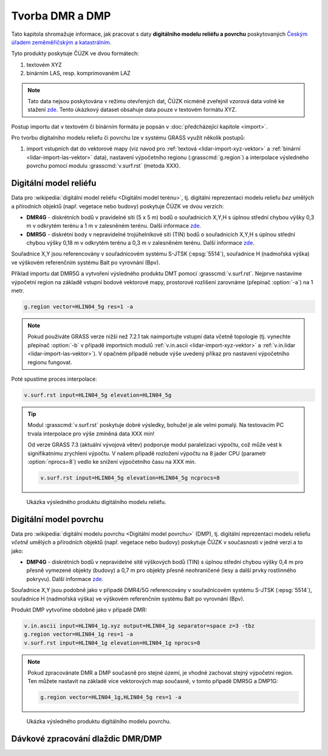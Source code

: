 Tvorba DMR a DMP
================

Tato kapitola shromažuje informace, jak pracovat s daty **digitálního
modelu reliéfu a povrchu** poskytovaných `Českým úřadem zeměměřičským
a katastrálním <http://www.cuzk.cz/>`__.

Tyto produkty poskytuje ČÚZK ve dvou formátech:

1. textovém XYZ
2. binárním LAS, resp. komprimovaném LAZ

.. note:: Tato data nejsou poskytována v režimu otevřených dat, ČÚZK
          nicméně zveřejnil vzorová data volně ke stažení `zde
          <http://geoportal.cuzk.cz/UKAZKOVA_DATA/VYSKOPIS.zip>`__. Tento
          úkázkový dataset obsahuje data pouze v textovém formátu XYZ.

Postup importu dat v textovém či binárním formátu je popsán v
:doc:`předcházející kapitole <import>`.

Pro tvorbu digitalního modelu reliefu či povrchu lze v systému GRASS
využít několik postupů:

1. import vstupních dat do vektorové mapy (viz navod pro :ref:`textová
   <lidar-import-xyz-vektor>` a :ref:`binární
   <lidar-import-las-vektor>` data), nastavení výpočetního regionu
   (:grasscmd:`g.region`) a interpolace výsledného povrchu pomocí
   modulu :grasscmd:`v.surf.rst` (metoda XXX).

.. todo:: doplnit dalsi postupy (rastr)
             
Digitální model reliéfu
-----------------------

Data pro :wikipedia:`digitální model reliéfu <Digitální model
terénu>`, tj. digitální reprezentaci modelu reliefu *bez* umělých a
přírodních objektů (např. vegetace nebo budovy) poskytuje ČÚZK ve dvou
verzích:

* **DMR4G** - diskrétních bodů v pravidelné síti (5 x 5 m) bodů o
  souřadnicích X,Y,H s úplnou střední chybou výšky 0,3 m v odkrytém
  terénu a 1 m v zalesněném terénu. Další informace `zde
  <http://geoportal.cuzk.cz/(S(kle1ef454jwgniffefmzxmed))/Default.aspx?lng=CZ&mode=TextMeta&side=vyskopis&metadataID=CZ-CUZK-DMR4G-V&mapid=8&menu=301>`__.
* **DMR5G** - diskrétní body v nepravidelné trojúhelníkové síti (TIN) bodů
  o souřadnicích X,Y,H s úplnou střední chybou výšky 0,18 m v odkrytém
  terénu a 0,3 m v zalesněném terénu. Další informace `zde
  <http://geoportal.cuzk.cz/(S(kle1ef454jwgniffefmzxmed))/Default.aspx?lng=CZ&mode=TextMeta&side=vyskopis&metadataID=CZ-CUZK-DMR5G-V&mapid=8&menu=302>`__.

Souřadnice X,Y jsou referencovány v souřadnicovém systému S-JTSK
(:epsg:`5514`), souřadnice H (nadmořská výška) ve výškovém referenčním
systému Balt po vyrovnání (Bpv).

Příklad importu dat DMR5G a vytvoření výsledného produktu DMT pomocí
:grasscmd:`v.surf.rst`. Nejprve nastavíme výpočetní region na základě vstupní bodové vektorové mapy, prostorové rozlišení zarovnáme (přepínač :option:`-a`) na 1 metr.
          
.. code-block:: bash

   g.region vector=HLIN04_5g res=1 -a

.. note:: Pokud používáte GRASS verze nižší než 7.2.1 tak naimportujte
   vstupní data včetně topologie (tj. vynechte přepínač :option:`-b` v
   případě importních modulů :ref:`v.in.ascii
   <lidar-import-xyz-vektor>` a :ref:`v.in.lidar
   <lidar-import-las-vektor>`). V opačném případě nebude výše uvedený
   příkaz pro nastavení výpočetního regionu fungovat.

   
Poté spustíme proces interpolace:

.. code-block:: bash
                
   v.surf.rst input=HLIN04_5g elevation=HLIN04_5g

.. tip:: Modul :grasscmd:`v.surf.rst` poskytuje dobré výsledky,
         bohužel je ale velmi pomalý. Na testovacím PC trvala
         interpolace pro výše zmíněná data XXX min!

         Od verze GRASS 7.3 (aktuální vývojová větev) podporuje modul
         paralelizaci výpočtu, což může vést k signifikatnímu
         zrychlení výpočtu. V našem případě rozložení výpočtu na 8
         jader CPU (parametr :option:`nprocs=8`) vedlo ke snížení
         výpočetního času na XXX min.

         .. code-block:: bash

            v.surf.rst input=HLIN04_5g elevation=HLIN04_5g ncprocs=8
   
.. figure:: images/dtm-cuzk.png

   Ukázka výsledného produktu digitálního modelu reliéfu.

Digitální model povrchu
-----------------------

Data pro :wikipedia:`digitální modelu povrchu <Digitální model
povrchu>` (DMP), tj. digitální reprezentaci modelu reliefu *včetně*
umělých a přírodních objektů (např. vegetace nebo budovy) poskytuje
ČÚZK v současnosti v jedné verzi a to jako:

* **DMP4G** - diskrétních bodů v nepravidelné sítě výškových bodů
  (TIN) s úplnou střední chybou výšky 0,4 m pro přesně vymezené
  objekty (budovy) a 0,7 m pro objekty přesně neohraničené (lesy a
  další prvky rostlinného pokryvu). Další informace `zde
  <http://geoportal.cuzk.cz/(S(kle1ef454jwgniffefmzxmed))/Default.aspx?lng=CZ&mode=TextMeta&side=vyskopis&metadataID=CZ-CUZK-DMP1G-V&mapid=8&menu=303>`__.

Souřadnice X,Y jsou podobně jako v případě DMR4/5G referencovány v
souřadnicovém systému S-JTSK (:epsg:`5514`), souřadnice H (nadmořská
výška) ve výškovém referenčním systému Balt po vyrovnání (Bpv).

Produkt DMP vytvoříme obdobně jako v případě DMR:

.. code-block:: bash

   v.in.ascii input=HLIN04_1g.xyz output=HLIN04_1g separator=space z=3 -tbz
   g.region vector=HLIN04_1g res=1 -a
   v.surf.rst input=HLIN04_1g elevation=HLIN04_1g nprocs=8

.. note:: Pokud zpracovánate DMR a DMP současně pro stejné území, je
          vhodné zachovat stejný výpočetní region. Ten můžete nastavit
          na základě více vektorových map současně, v tomto případě
          DMR5G a DMP1G:

          .. code-block:: bash

             g.region vector=HLIN04_1g,HLIN04_5g res=1 -a
          
.. figure:: images/dsm-cuzk.png

   Ukázka výsledného produktu digitálního modelu povrchu.

Dávkové zpracování dlaždic DMR/DMP
----------------------------------

.. todo:: doplnit
